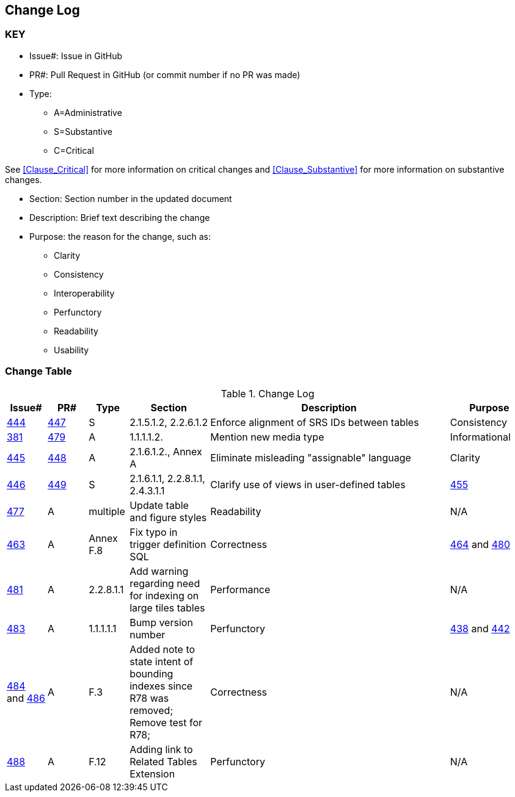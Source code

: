 [[change-log]]
== Change Log

=== KEY

* Issue#: Issue in GitHub
* PR#: Pull Request in GitHub (or commit number if no PR was made)

* Type: 
** A=Administrative
** S=Substantive
** C=Critical

See <<Clause_Critical>> for more information on critical changes and 
<<Clause_Substantive>> for more information on substantive changes.

* Section: Section number in the updated document
* Description: Brief text describing the change
* Purpose: the reason for the change, such as:
** Clarity
** Consistency
** Interoperability
** Perfunctory
** Readability
** Usability


=== Change Table
[[table_change_log]]
.Change Log
[cols="1a,1a,1a,2a,6a,2a",options="header"]
|=======================================================================
|Issue#      |PR#     |Type                 |Section |Description |Purpose
|[yellow-background]#https://github.com/opengeospatial/geopackage/issues/444[444]#
|[yellow-background]#https://github.com/opengeospatial/geopackage/pull/447[447]#
|[yellow-background]#S#
|[yellow-background]#2.1.5.1.2, 2.2.6.1.2#
|[yellow-background]#Enforce alignment of SRS IDs between tables#
|[yellow-background]#Consistency#
|https://github.com/opengeospatial/geopackage/issues/381[381]   
|https://github.com/opengeospatial/geopackage/pull/479[479]
|A
|1.1.1.1.2.
|Mention new media type
|Informational
|https://github.com/opengeospatial/geopackage/issues/445[445]   
|https://github.com/opengeospatial/geopackage/pull/448[448]
|A
|2.1.6.1.2., Annex A
|Eliminate misleading "assignable" language
|Clarity
|[yellow-background]#https://github.com/opengeospatial/geopackage/issues/446[446]#
|[yellow-background]#https://github.com/opengeospatial/geopackage/pull/449[449]#
|[yellow-background]#S#
|[yellow-background]#2.1.6.1.1, 2.2.8.1.1, 2.4.3.1.1#
|[yellow-background]#Clarify use of views in user-defined tables#
|https://github.com/opengeospatial/geopackage/issues/455[455]   
|https://github.com/opengeospatial/geopackage/pull/477[477]
|A
|multiple
|Update table and figure styles
|Readability
|N/A
|https://github.com/opengeospatial/geopackage/pull/463[463]
|A
|Annex F.8
|Fix typo in trigger definition SQL
|Correctness
|https://github.com/opengeospatial/geopackage/issues/464[464] and https://github.com/opengeospatial/geopackage/issues/480[480]
|https://github.com/opengeospatial/geopackage/pull/481[481]
|A
|2.2.8.1.1
|Add warning regarding need for indexing on large tiles tables
|Performance
|N/A
|https://github.com/opengeospatial/geopackage/pull/483[483]
|A
|1.1.1.1.1
|Bump version number
|Perfunctory
|https://github.com/opengeospatial/geopackage/issues/438[438] and https://github.com/opengeospatial/geopackage/issues/442[442]
|https://github.com/opengeospatial/geopackage/pull/484[484] and https://github.com/opengeospatial/geopackage/issues/486[486]
|A
|F.3
|Added note to state intent of bounding indexes since R78 was removed; Remove test for R78; 
|Correctness
|N/A
|https://github.com/opengeospatial/geopackage/pull/488[488]
|A
|F.12
|Adding link to Related Tables Extension
|Perfunctory
|N/A
|https://github.com/opengeospatial/geopackage/pull/489[489]
|A
|2.3.2.1.2
|Correcting typo: scope was "write_only" and should be "write-only"
|Correctness
|=======================================================================

